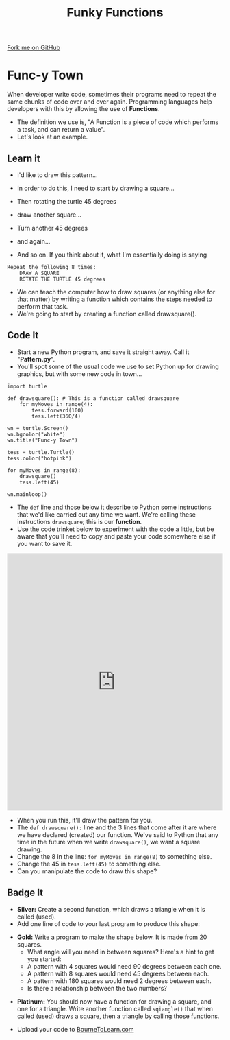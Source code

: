#+STARTUP:indent
#+HTML_HEAD: <link rel="stylesheet" type="text/css" href="css/styles.css"/>
#+HTML_HEAD_EXTRA: <link href='http://fonts.googleapis.com/css?family=Ubuntu+Mono|Ubuntu' rel='stylesheet' type='text/css'>
#+OPTIONS: f:nil author:nil num:1 creator:nil timestamp:nil 
#+TITLE: Funky Functions
#+AUTHOR: Stephen Brown

#+BEGIN_HTML
<div class=ribbon>
<a href="https://github.com/stsb11/turtle">Fork me on GitHub</a>
</div>
#+END_HTML

* COMMENT Use as a template
:PROPERTIES:
:HTML_CONTAINER_CLASS: activity
:END:
** Learn It
:PROPERTIES:
:HTML_CONTAINER_CLASS: learn
:END:

** Research It
:PROPERTIES:
:HTML_CONTAINER_CLASS: research
:END:

** Design It
:PROPERTIES:
:HTML_CONTAINER_CLASS: design
:END:

** Build It
:PROPERTIES:
:HTML_CONTAINER_CLASS: build
:END:

** Test It
:PROPERTIES:
:HTML_CONTAINER_CLASS: test
:END:

** Run It
:PROPERTIES:
:HTML_CONTAINER_CLASS: run
:END:

** Document It
:PROPERTIES:
:HTML_CONTAINER_CLASS: document
:END:

** Code It
:PROPERTIES:
:HTML_CONTAINER_CLASS: code
:END:

** Program It
:PROPERTIES:
:HTML_CONTAINER_CLASS: program
:END:

** Try It
:PROPERTIES:
:HTML_CONTAINER_CLASS: try
:END:

** Badge It
:PROPERTIES:
:HTML_CONTAINER_CLASS: badge
:END:

** Save It
:PROPERTIES:
:HTML_CONTAINER_CLASS: save
:END:

* Func-y Town
:PROPERTIES:
:HTML_CONTAINER_CLASS: activity
:END:
When developer write code, sometimes their programs need to repeat the same chunks of code over and over again. Programming languages help developers with this by allowing the use of **Functions**. 
- The definition we use is, "A Function is a piece of code which performs a task, and can return a value". 
- Let's look at an example.
** Learn it
:PROPERTIES:
:HTML_CONTAINER_CLASS: learn
:END:
- I'd like to draw this pattern...
[[./img/pattern1.png]]
- In order to do this, I need to start by drawing a square...
[[./img/pattern1a.png]]
- Then rotating the turtle 45 degrees
[[./img/pattern1b.png]]
- draw another square...
[[./img/pattern1c.png]]
- Turn another 45 degrees
[[./img/pattern1d.png]]
- and again...
[[./img/pattern1e.png]]

- And so on. If you think about it, what I'm essentially doing is saying
#+BEGIN_EXAMPLE
Repeat the following 8 times:
    DRAW A SQUARE
    ROTATE THE TURTLE 45 degrees
#+END_EXAMPLE

- We can teach the computer how to draw squares (or anything else for that matter) by writing a function which contains the steps needed to perform that task.
- We're going to start by creating a function called drawsquare().
** Code It
:PROPERTIES:
:HTML_CONTAINER_CLASS: code
:END:

- Start a new Python program, and save it straight away. Call it "**Pattern.py**".
- You'll spot some of the usual code we use to set Python up for drawing graphics, but with some new code in town...

#+BEGIN_EXAMPLE
import turtle

def drawsquare(): # This is a function called drawsquare
    for myMoves in range(4):
        tess.forward(100)
        tess.left(360/4)
        
wn = turtle.Screen()
wn.bgcolor("white") 
wn.title("Func-y Town")

tess = turtle.Turtle()
tess.color("hotpink")
        
for myMoves in range(8):
    drawsquare()
    tess.left(45)
        
wn.mainloop()
#+END_EXAMPLE
- The =def= line and those below it describe to Python some instructions that we'd like carried out any time we want. We're calling these instructions =drawsquare=; this is our *function*. 
- Use the code trinket below to experiment with the code a little, but be aware that you'll need to copy and paste your code somewhere else if you want to save it.
#+BEGIN_HTML
<iframe src="https://trinket.io/embed/python/5ef1bc1b9e" width="100%" height="600" frameborder="0" marginwidth="0" marginheight="0" allowfullscreen></iframe>
#+END_HTML
- When you run this, it'll draw the pattern for you. 
- The =def drawsquare():= line and the 3 lines that come after it are where we have declared (created) our function. We've said to Python that any time in the future when we write =drawsquare()=, we want a square drawing. 
- Change the 8 in the line: =for myMoves in range(8)= to something else.
- Change the 45 in =tess.left(45)= to something else. 
- Can you manipulate the code to draw this shape?
[[./img/pattern2.png]]
** Badge It
:PROPERTIES:
:HTML_CONTAINER_CLASS: badge
:END:
- *Silver:* Create a second function, which draws a triangle when it is called (used).
- Add one line of code to your last program to produce this shape:
[[./img/pattern2a.png]]
- *Gold:* Write a program to make the shape below. It is made from 20 squares.
    - What angle will you need in between squares? Here's a hint to get you started:
    - A pattern with 4 squares would need 90 degrees between each one.
    - A pattern with 8 squares would need 45 degrees between each.
    - A pattern with 180 squares would need 2 degrees between each. 
    - Is there a relationship between the two numbers?
[[./img/pattern3.png]]
- *Platinum:* You should now have a function for drawing a square, and one for a triangle. Write another function called =sqiangle()= that when called (used) draws a square, then a triangle by calling those functions.


- Upload your code to [[https://www.bournetolearn.com][BourneToLearn.com]] 
